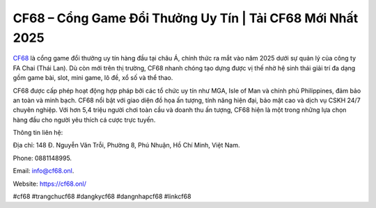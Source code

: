 CF68 – Cổng Game Đổi Thưởng Uy Tín | Tải CF68 Mới Nhất 2025
===========================================================

`CF68 <https://cf68.onl/>`_ là cổng game đổi thưởng uy tín hàng đầu tại châu Á, chính thức ra mắt vào năm 2025 dưới sự quản lý của công ty FA Chai (Thái Lan). Dù còn mới trên thị trường, CF68 nhanh chóng tạo dựng được vị thế nhờ hệ sinh thái giải trí đa dạng gồm game bài, slot, mini game, lô đề, xổ số và thể thao. 

CF68 được cấp phép hoạt động hợp pháp bởi các tổ chức uy tín như MGA, Isle of Man và chính phủ Philippines, đảm bảo an toàn và minh bạch. CF68 nổi bật với giao diện đồ họa ấn tượng, tính năng hiện đại, bảo mật cao và dịch vụ CSKH 24/7 chuyên nghiệp. Với hơn 5,4 triệu người chơi toàn cầu và doanh thu ấn tượng, CF68 hiện là một trong những lựa chọn hàng đầu cho người yêu thích cá cược trực tuyến.

Thông tin liên hệ: 

Địa chỉ: 148 Đ. Nguyễn Văn Trỗi, Phường 8, Phú Nhuận, Hồ Chí Minh, Việt Nam. 

Phone: 0881148995. 

Email: info@cf68.onl. 

Website: https://cf68.onl/

#cf68 #trangchucf68 #dangkycf68 #dangnhapcf68 #linkcf68

